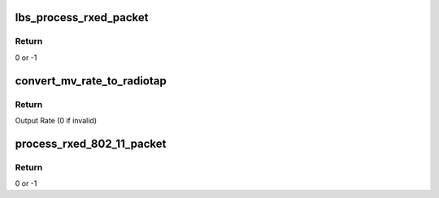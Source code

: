 .. -*- coding: utf-8; mode: rst -*-
.. src-file: drivers/net/wireless/marvell/libertas/rx.c

.. _`lbs_process_rxed_packet`:

lbs_process_rxed_packet
=======================

.. c:function:: int lbs_process_rxed_packet(struct lbs_private *priv, struct sk_buff *skb)

    processes received packet and forwards it to kernel/upper layer

    :param struct lbs_private \*priv:
        A pointer to \ :c:type:`struct lbs_private <lbs_private>`\ 

    :param struct sk_buff \*skb:
        A pointer to skb which includes the received packet

.. _`lbs_process_rxed_packet.return`:

Return
------

0 or -1

.. _`convert_mv_rate_to_radiotap`:

convert_mv_rate_to_radiotap
===========================

.. c:function:: u8 convert_mv_rate_to_radiotap(u8 rate)

    converts Tx/Rx rates from Marvell WLAN format (see Table 2 in Section 3.1) to IEEE80211_RADIOTAP_RATE units (500 Kb/s)

    :param u8 rate:
        Input rate

.. _`convert_mv_rate_to_radiotap.return`:

Return
------

Output Rate (0 if invalid)

.. _`process_rxed_802_11_packet`:

process_rxed_802_11_packet
==========================

.. c:function:: int process_rxed_802_11_packet(struct lbs_private *priv, struct sk_buff *skb)

    processes a received 802.11 packet and forwards it to kernel/upper layer

    :param struct lbs_private \*priv:
        A pointer to \ :c:type:`struct lbs_private <lbs_private>`\ 

    :param struct sk_buff \*skb:
        A pointer to skb which includes the received packet

.. _`process_rxed_802_11_packet.return`:

Return
------

0 or -1

.. This file was automatic generated / don't edit.


